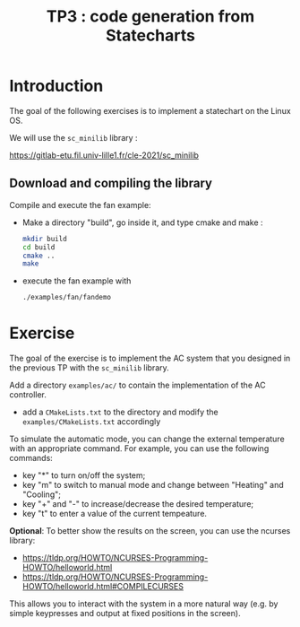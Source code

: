 #+TITLE: TP3 : code generation from Statecharts

* Introduction 

  The goal of the following exercises is to implement a statechart on
  the Linux OS. 

  We will use the =sc_minilib= library :

  https://gitlab-etu.fil.univ-lille1.fr/cle-2021/sc_minilib
  
** Download and compiling the library

   Compile and execute the fan example:
   - Make a directory "build", go inside it, and type cmake and make :

     #+BEGIN_SRC sh
     mkdir build
     cd build
     cmake ..
     make
     #+END_SRC 

   - execute the fan example with 
     #+BEGIN_SRC sh
     ./examples/fan/fandemo
     #+END_SRC

* Exercise

  The goal of the exercise is to implement the AC system that you
  designed in the previous TP with the =sc_minilib= library.

  Add a directory =examples/ac/= to contain the implementation of
  the AC controller.
  - add a =CMakeLists.txt= to the directory and modify the
     =examples/CMakeLists.txt= accordingly

  To simulate the automatic mode, you can change the external
  temperature with an appropriate command. For example, you can use
  the following commands:

  - key "*" to turn on/off the system;
  - key "m" to switch to manual mode and change between "Heating"
    and "Cooling";
  - key "+" and "-" to increase/decrease the desired temperature;
  - key "t" to enter a value of the current tempeature.

  *Optional*: To better show the results on the screen, you can use
  the ncurses library:
  
  - https://tldp.org/HOWTO/NCURSES-Programming-HOWTO/helloworld.html
  - https://tldp.org/HOWTO/NCURSES-Programming-HOWTO/helloworld.html#COMPILECURSES

  This allows you to interact with the system in a more natural way
  (e.g. by simple keypresses and output at fixed positions in the
  screen).

  
